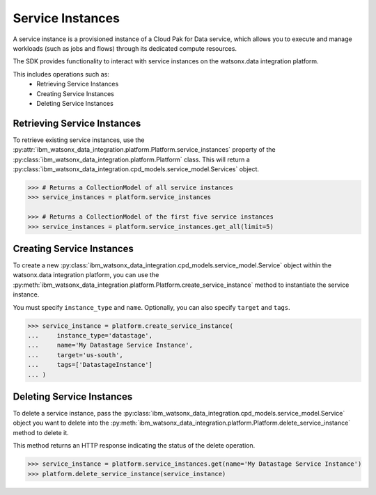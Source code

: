 
Service Instances
=================

A service instance is a provisioned instance of a Cloud Pak for Data service, which allows you to execute and manage workloads (such as jobs and flows) through its dedicated compute resources.

The SDK provides functionality to interact with service instances on the watsonx.data integration platform.

This includes operations such as:
    * Retrieving Service Instances
    * Creating Service Instances
    * Deleting Service Instances


Retrieving Service Instances
~~~~~~~~~~~~~~~~~~~~~~~~~~~~

To retrieve existing service instances, use the :py:attr:`ibm_watsonx_data_integration.platform.Platform.service_instances` property of the :py:class:`ibm_watsonx_data_integration.platform.Platform` class. This will return a :py:class:`ibm_watsonx_data_integration.cpd_models.service_model.Services` object.

.. code-block:: python

    >>> # Returns a CollectionModel of all service instances
    >>> service_instances = platform.service_instances

    >>> # Returns a CollectionModel of the first five service instances
    >>> service_instances = platform.service_instances.get_all(limit=5)


Creating Service Instances
~~~~~~~~~~~~~~~~~~~~~~~~~~
To create a new :py:class:`ibm_watsonx_data_integration.cpd_models.service_model.Service` object within the watsonx.data integration platform, you can use the :py:meth:`ibm_watsonx_data_integration.platform.Platform.create_service_instance` method to instantiate the service instance.

You must specify  ``instance_type`` and ``name``. Optionally, you can also specify ``target`` and ``tags``.

.. skip: start "paid plan only"

.. code-block:: python

    >>> service_instance = platform.create_service_instance(
    ...     instance_type='datastage',
    ...     name='My Datastage Service Instance',
    ...     target='us-south',
    ...     tags=['DatastageInstance']
    ... )



Deleting Service Instances
~~~~~~~~~~~~~~~~~~~~~~~~~~
To delete a service instance, pass the :py:class:`ibm_watsonx_data_integration.cpd_models.service_model.Service` object you want to delete into the :py:meth:`ibm_watsonx_data_integration.platform.Platform.delete_service_instance` method to delete it.

This method returns an HTTP response indicating the status of the delete operation.

.. code-block:: python

    >>> service_instance = platform.service_instances.get(name='My Datastage Service Instance')
    >>> platform.delete_service_instance(service_instance)

.. skip: end
